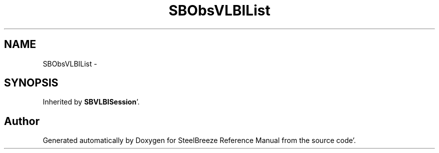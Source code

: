.TH "SBObsVLBIList" 3 "Mon May 14 2012" "Version 2.0.2" "SteelBreeze Reference Manual" \" -*- nroff -*-
.ad l
.nh
.SH NAME
SBObsVLBIList \- 
.SH SYNOPSIS
.br
.PP
.PP
Inherited by \fBSBVLBISession\fP'\&.

.SH "Author"
.PP 
Generated automatically by Doxygen for SteelBreeze Reference Manual from the source code'\&.

